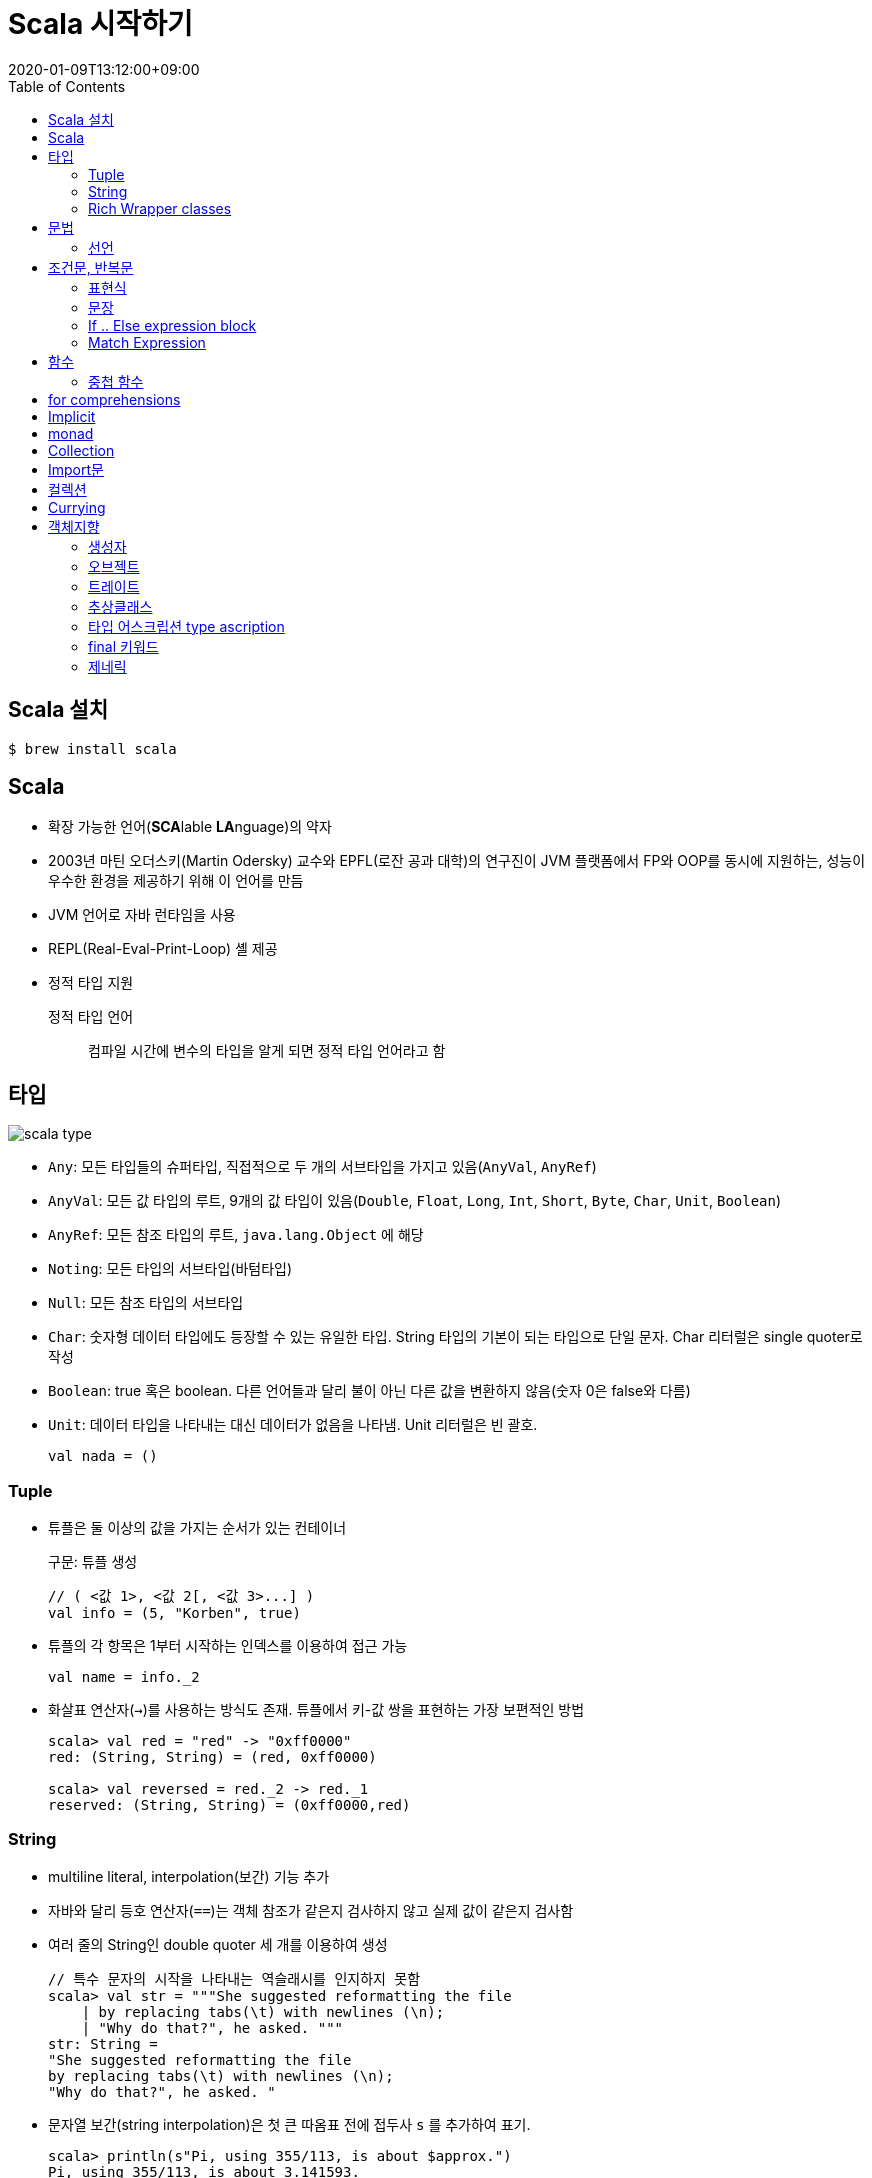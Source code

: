 = Scala 시작하기
:revdate: 2020-01-09T13:12:00+09:00
:toc:

== Scala 설치

[source, bash]
----
$ brew install scala
----

== Scala

* 확장 가능한 언어(**SCA**lable **LA**nguage)의 약자
* 2003년 마틴 오더스키(Martin Odersky) 교수와 EPFL(로잔 공과 대학)의 연구진이 JVM 플랫폼에서 
  FP와 OOP를 동시에 지원하는, 성능이 우수한 환경을 제공하기 위해 이 언어를 만듬
* JVM 언어로 자바 런타임을 사용
* REPL(Real-Eval-Print-Loop) 셸 제공
* 정적 타입 지원

정적 타입 언어:: 컴파일 시간에 변수의 타입을 알게 되면 정적 타입 언어라고 함

== 타입

image:https://docs.scala-lang.org/resources/images/tour/unified-types-diagram.svg[scala type]

* `Any`: 모든 타입들의 슈퍼타입, 직접적으로 두 개의 서브타입을 가지고 있음(`AnyVal`, `AnyRef`)
* `AnyVal`: 모든 값 타입의 루트, 9개의 값 타입이 있음(`Double`, `Float`, `Long`, `Int`, `Short`, `Byte`, `Char`, `Unit`, `Boolean`)
* `AnyRef`: 모든 참조 타입의 루트, `java.lang.Object` 에 해당
* `Noting`: 모든 타입의 서브타입(바텀타입)
* `Null`: 모든 참조 타입의 서브타입
* `Char`: 숫자형 데이터 타입에도 등장할 수 있는 유일한 타입. String 타입의 기본이 되는 타입으로 단일 문자. Char 리터럴은 single quoter로 작성
* `Boolean`: true 혹은 boolean. 다른 언어들과 달리 불이 아닌 다른 값을 변환하지 않음(숫자 0은 false와 다름)
* `Unit`: 데이터 타입을 나타내는 대신 데이터가 없음을 나타냄. Unit 리터럴은 빈 괄호.
+
[source, scala]
----
val nada = ()
----

=== Tuple

* 튜플은 둘 이상의 값을 가지는 순서가 있는 컨테이너
+
.구문: 튜플 생성
[source, scala]
----
// ( <값 1>, <값 2[, <값 3>...] )
val info = (5, "Korben", true)
----
* 튜플의 각 항목은 1부터 시작하는 인덱스를 이용하여 접근 가능
+
[source, scala]
----
val name = info._2
----
* 화살표 연산자(`->`)를 사용하는 방식도 존재. 튜플에서 키-값 쌍을 표현하는 가장 보편적인 방법
+
[source, scala]
----
scala> val red = "red" -> "0xff0000"
red: (String, String) = (red, 0xff0000)

scala> val reversed = red._2 -> red._1
reserved: (String, String) = (0xff0000,red)
----

=== String

* multiline literal, interpolation(보간) 기능 추가
* 자바와 달리 등호 연산자(`==`)는 객체 참조가 같은지 검사하지 않고 실제 값이 같은지 검사함
* 여러 줄의 String인 double quoter 세 개를 이용하여 생성
+
[source, scala]
----
// 특수 문자의 시작을 나타내는 역슬래시를 인지하지 못함
scala> val str = """She suggested reformatting the file
    | by replacing tabs(\t) with newlines (\n);
    | "Why do that?", he asked. """
str: String =
"She suggested reformatting the file
by replacing tabs(\t) with newlines (\n);
"Why do that?", he asked. "
----
* 문자열 보간(string interpolation)은 첫 큰 따옴표 전에 접두사 `s` 를 추가하여 표기.
+
[source, scala]
----
scala> println(s"Pi, using 355/113, is about $approx.")
Pi, using 355/113, is about 3.141593.

scala> val item = "apple"
item: String = apple

scala> s"How do you like them ${item}s?"
res0: String = How do you like them apples?

scala> s"Fish n chips n vinegar, ${"pepper " * 3}salt"
res1: String = Fish n chips n vinegar, pepper pepper pepper salt
----
* 문자열 보간의 또 다른 포맷은 printf 표기법을 사용하는 것(접두사 `f` 사용)
+
[source, scala]
----
scala> val item = "apple"
item: String = apple

scala> f"I wrote a new $item%.3s today" // <1>
res0: String = I wrote a new app today

scala> f"Enjoying this $item ${355/113.0}%.5f times today" // <1>
res1: String = Enjoying this apple 3.14159 times today
----
<1> printf 표기법이 읽기는 다소 어렵지만, 출력을 근본적으로 제어할 수 있는 장점

=== Rich Wrapper classes

https://subscription.packtpub.com/book/application_development/9781788392822/2/ch02lvl1sec21/wrapper-classes

* 스칼라에는 원시(primitive) 데이터 타입 개념 없음
* Java의 primitive 타입을 표현하는데 사용

== 문법

=== 선언

* 값과 변수는 관례상 소문자로 시작 -> camelCas
* 문자, 숫자, 연산자 기호 사용 가능

.연산자(operator)
[NOTE]
====
\u0020에서 \u007F 사이의 문자와 유니코드 Sm[Symbol/Math] 카테고리에서 대괄호와 마침표를 제외한 모든 문자
====

* 스칼라에서는 연산자 오버로딩을 지원하지 않음
* 연산자는 단순히 메서드
* 메서드 이름이 `:` 으로 끝나면 오른쪽 결합이 된다.
+
[source, scala]
----
scala> val my_list = List(1, 2, 3, 4)
my_list: List[Int] = List(1, 2, 3, 4)

scala> val my_result1 = my_list :+ 5
my_result1: List[Int] = List(1, 2, 3, 4, 5)

scala> val my_result2 = 0 +: my_list
my_result2: List[Int] = List(0, 1, 2, 3, 4)
----
+
_Reference: https://alvinalexander.com/scala/how-to-add-elements-to-list-in-scala-append-prepend_

==== Variable

* mutable한 값
* 변수에 재할당은 가능하지만 지정된 타입을 바꿀 수는 없음

.Syntax: define `var`
[source, scala]
----
var <name>: <type> = <literal>
----

.Example
[source, scala]
----
scala> var x: Int = 5
x: Int = 5

scala> x = 3
x: Int = 3
----

==== Value

* immutable한 값
* 데이터를 통해 타입 추론(type inference)이 가능하여 type을 생략할 수 있음

.Syntax: define `val`
[source, scala]
----
val <name>[: <type>] = <literal>
----

.Example
[source, scala]
----
scala> val x: Int = 5
x: Int = 5

scala> x = 3
         ^
       error: reassignment to val
----

==== Lazy Value

** Regular Expression
*** 자바 클래스 `java.util.regex.Pattern` 에 기반함
*** String 타입은 정규 표현식을 지원하는 built-in 연산을 제공
.... matches
+
[source, scala]
----
scala> "Froggy went a' courting" matches ".*courting"
res0: Boolean = true
----
.... replaceAll
+
[source, scala]
----
scala> "milk, tea, muck" replaceAll ("m[^ ]+k", "coffie")
res0: String = coffie, tea, coffie
----
.... replaceFirst
+
[source, scala]
----
scala> "milk, tea, muck" replaceFirst ("m[^ ]+k", "coffie")
res0: String = coffie, tea, muck
----
*** 정규표현식으로 값 캡쳐하기
**** `r` 연산자를 호출하여 문자열을 정규 표현식 타입으로 전환
**** Regex 인스턴스를 반환
**** Capture Group은 정규 표현식 패턴을 기반으로 주어진 문자열에서 항목을 선택하고 이를 로컬 값으로
     전환할 수 있게 해줌
**** 패턴은 최소 하나의 괄호로 정의된 캡처 그룹을 포함해야 함
**** 역슬래시를 인식하기 위해 multiline string을 사용
+
[source, scala]
----
scala> val input = "Enjoying this apple 3.14159 times today"
input: String = Enjoying this apple 3.14159 times today

scala> val pattern = """.* apple ([\d.]+) times .*""".r <1>
pattern: scala.util.matching.Regex = .* apple ([\d.]+) times .* <2>

scala> val pattern(amountText) = input
amountText: String = 3.14159 <3>

scala> val amount = amountText.toDouble
amount: Double = 3.14159 <4>
----
<1> `.r` 을 붙혀 Regex 인스턴스를 반환 받음
<2> 정규표현식 타입은 `scala.util.matching.Regex` 또는 간단히 `util.matching.Regex`
<3> `val <regex value>(<name>) = <input string>`
<4> Convert String type to Double type

== 조건문, 반복문

[#expression]
=== 표현식

표현식(expression)은 값을 반환하는 코드의 단위

.기본 구문
[source]
----
val <name>[: <type> = <expression>
var <name>[: <type> = <expression>
----

==== 표현식 블록(expression block)

[source, scala]
----
scala> val x = 5 * 20; val amount = x + 10
x: Int = 100
amount: Int = 110
----

.expression block
[source, scala]
----
scala> val amount = {val x = 5 * 20; x + 10} // <1>
amount: Int = 110
----
<1> 블록의 마지막 표현식은 블록의 반환값을 결정한다.

.expression block
[source, scala]
----
scala> val amount = {
    val x = 5 * 20
    x + 10
}
amount: Int = 110
----

[#statement]
=== 문장

* 문장(statement)은 값을 반환하지 않는 표현식
* 문장의 반환 타입은 값이 없음을 나타내는 Unit
* 아래 코드의 값 정의는 어떤 것도 반환하지 않기 때문에 문장에 해당함
+
[source, scala]
----
scala> val x = 1
x: Int = 1
----

=== If .. Else expression block

* 스칼라는 하나의 'if'와 선택적인 'else' 블록만을 지원
* 'else if' 블록을 단일 구성체로 인식하지 않음
* 스칼라에서 if와 else 블록은 한 줄에 간결하게 맞아떨어지기 때문에 삼항 표현식이 실제로 필요하지 않음

[source, scala]
----
// if (<부울식>) <표현식>
// if (<부울식>) <표현식> else <표현식>

scala> if (47 % 3 > 0 ) println("Not a multiple of 3")
Not a multiple of 3

scala> val result = if ( false ) "what does this return?"
result: Any = ()

scala> val x = 10; val y = 20
x: Int = 10
y: Int = 20

scala> val max = if (x > y) x else y
max: Int = 20
----

=== Match Expression

* 자바의 'switch'문과 유사
* 표현식은 단 하나의 패턴만 매칭할 수 있으므로 여러 개의 패턴을 한 번에 순서대로 매칭하는 형태의 제어 이동(fall-through)이 없음
** 중간에 그 제거 이동에서 빠져나오는 'break' 문도 없음
* 실제로 대부분 스칼라 개발자는 'if..else' 블록보다 매치 표현식을 더 선호. 표현력이 좋고 구문이 간결하기 때문
* 여러 패턴을 하나로 결합하여 그 패턴 중 하나라도 일치하면 case 블록을 동작시키려면 패턴 대안(pattern alternative)
* 매칭되는 것이 없는 에러를 예방하려면 wildcard match-all 패턴 사용
* 패턴 가드(pattern guard)는 값 바인딩 패턴에 if 표현식을 추가하여 match 표현식에 조건부 로직을 섞어 쓸 수 있음

.구문
[source]
----
<expression> match {
  case <pattern match> => <expression>
  [case...]
}
----

[source, scala]
----
scala> val x = 10; val y = 20;
x: Int = 10
y: Int = 20

scala> val max = x > y match {
        case true => x
        case false => y
}
max: Int = 20
----

.Match Expression
[source, scala]
----
scala> val status = 500
status: Int = 500

scala> val message = status match {
        case 200 =>
            "ok"
        case 400 => {
            println("ERROR - we called the service incorrectly")
            "error"
        }
        case 500 => {
            println("ERROR - the service encountered an error")
            "error"
        }
}
ERROR - the service encountered an error
message: String = error
----

.Match Expression with pattern alternative(패턴 대안)
[source, scala]
----
scala> val day = "MON"
day: String = MON

scala> val kind = day match {
    case "MON" | "TUE" | "WED" | "THU" | "FRI" =>
        "weekday"
    case "SAT" | "SUN" =>
        "weekend"
}
kind: String = weekday
----

.Match Expression with value binding
[source, scala]
----
scala> val message = "OK"
message: String = OK

scala> val status = message match {
    case "OK" => 200
    case other => { // <1>
        println(s"Couldn't parse $other")
        -1
    }
}
status: Int = 200
----
<1> `other` 는 case 블록이 유지되는 동안 정의

.Match Expression with wildcard
[source, scala]
----
scala> val message = "Unauthorized"
message: String = Unauthorized

scala> val status = message match {
    case "Ok" => 200
    case _ => {
        println(s"Couldn't parse $message")
        -1
    }
}
Couldn't parse Unauthorized
status: Int = -1
----


== 함수

* return 키워드는 선택적이기 때문에 스칼라 컴파일러는 return 키워드가 없으면 마지막 할당 값을 리턴하게 설계됨


=== 중첩 함수

nested function

== for comprehensions

== Implicit

== monad

== Collection

[#imports]
== Import문

[source, scala]
----
import math._ // <1>
import math.{sin, cos} // <2>
import scala.collection.mutable.{Map => MutableMap} // <3>
import math.{cos => _, _} // <4>
----
<1> `_`(underscore) 는 Java의 `*`(asterisk)와 비슷하게 와일드카드로, math 패키지의 모든 것을 import 한다.
<2> `{ }` 를 통해 math 패키지에 일부만 import 한다.
<3> 이름을 변경해서 import 할 수 있다.
<4> math 패키지를 모두 import하지만 cos는 안보이게 한다.

_Reference: https://docs.scala-lang.org/tour/packages-and-imports.html_

== 컬렉션


== Currying

== 객체지향

=== 생성자

==== 보조 생성자

=== 오브젝트

* 정적메서드 대신 오브젝트
* 클래스의 컴패니언

=== 트레이트

trait

* 트레이트는 타입 파라미터만 가질 수 있다 

=== 추상클래스

=== 타입 어스크립션 type ascription

=== final 키워드

=== 제네릭